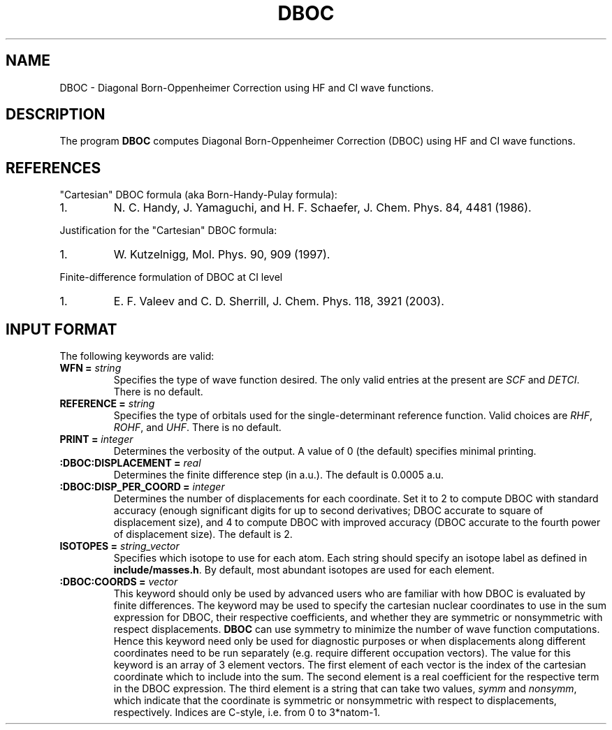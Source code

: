 .TH DBOC 1 " 30 August, 2003" "" ""

.SH NAME
DBOC \- Diagonal Born-Oppenheimer Correction using HF and CI wave functions.

.SH DESCRIPTION
.LP
The program
.B DBOC
computes Diagonal Born-Oppenheimer Correction (DBOC) using HF and CI wave functions.

.SH REFERENCES
.LP
"Cartesian" DBOC formula (aka Born-Handy-Pulay formula):
.IP "1."
N. C. Handy, J. Yamaguchi, and H. F. Schaefer, J. Chem. Phys. 84, 4481 (1986).
.LP
Justification for the "Cartesian" DBOC formula:
.IP "1."
W. Kutzelnigg, Mol. Phys. 90, 909 (1997).
.LP
Finite-difference formulation of DBOC at CI level
.IP "1."
E. F. Valeev and C. D. Sherrill, J. Chem. Phys. 118, 3921 (2003).

.SH INPUT FORMAT
.LP
The following
keywords are valid:

.IP "\fBWFN =\fP \fIstring\fP"
Specifies the type of wave function desired. The only valid entries
at the present are \fISCF\fP and \fIDETCI\fP. There is no default.

.IP "\fBREFERENCE =\fP \fIstring\fP"
Specifies the type of orbitals used for the single-determinant
reference function. Valid choices are \fIRHF\fP, \fIROHF\fP, and \fIUHF\fP.
There is no default.

.IP "\fBPRINT =\fP \fIinteger\fP"
Determines the verbosity of the output.  A value of 0 (the default)
specifies minimal printing.

.IP "\fB:DBOC:DISPLACEMENT =\fP \fIreal\fP"
Determines the finite difference step (in a.u.). The default is 0.0005 a.u.

.IP "\fB:DBOC:DISP_PER_COORD =\fP \fIinteger\fP"
Determines the number of displacements for each coordinate. Set it to 2 to compute
DBOC with standard accuracy (enough significant digits for up to second derivatives;
DBOC accurate to square of displacement size),
and 4 to compute DBOC with improved accuracy (DBOC accurate to the fourth power of displacement size).
The default is 2.

.IP "\fBISOTOPES =\fP \fIstring_vector\fP"
Specifies which isotope to use for each atom. Each string should specify
an isotope label as defined in \fBinclude/masses.h\fP. By default,
most abundant isotopes are used for each element.

.IP "\fB:DBOC:COORDS =\fP \fIvector\fP"
This keyword should only be used by advanced users who are familiar with
how DBOC is evaluated by finite differences.
The keyword may be used to specify the cartesian nuclear coordinates
to use in the sum expression for DBOC, their respective coefficients,
and whether they are symmetric or nonsymmetric with respect displacements.
.B DBOC
can use symmetry to minimize the number of wave function computations.
Hence this keyword need only be used for diagnostic purposes or when
displacements along different coordinates need to be run separately (e.g.
require different occupation vectors).
The value for this keyword is an array of 3 element vectors. The first
element of each vector is the index of the cartesian coordinate which to include
into the sum. The second element is a real coefficient for
the respective term in the DBOC expression. The third element is
a string that can take two values, \fIsymm\fP and \fInonsymm\fP,
which indicate that the coordinate is symmetric or nonsymmetric
with respect to displacements, respectively.
Indices are C-style, i.e. from 0 to 3*natom-1.
